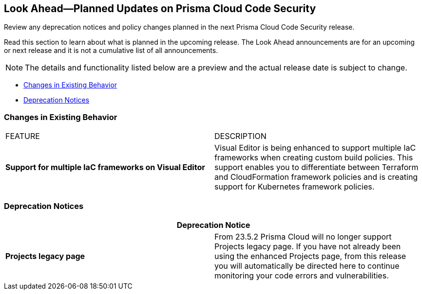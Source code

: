 
== Look Ahead—Planned Updates on Prisma Cloud Code Security

Review any deprecation notices and policy changes planned in the next Prisma Cloud Code Security release.

Read this section to learn about what is planned in the upcoming release. The Look Ahead announcements are for an upcoming or next release and it is not a cumulative list of all announcements.
//Currently, there are no previews or announcements for updates.

NOTE: The details and functionality listed below are a preview and the actual release date is subject to change.

* <<changes-in-existing-behavior>>
* <<deprecation-notices>>


[#changes-in-existing-behavior]
=== Changes in Existing Behavior


[cols="50%a,50%a"]
|===
|FEATURE
|DESCRIPTION


| *Support for multiple IaC frameworks on Visual Editor*
//RLP-77917

|Visual Editor is being enhanced to support multiple IaC frameworks when creating custom build policies. This support enables you to differentiate between Terraform and CloudFormation framework policies and is creating support for Kubernetes framework policies.

|===

[#deprecation-notices]
=== Deprecation Notices

[cols="50%a,50%a"]
|===
2+|Deprecation Notice

|*Projects legacy page*
//RLP-102779 - From 23.5.2 no longer supported.
|From 23.5.2 Prisma Cloud will no longer support Projects legacy page. If you have not already been using the enhanced Projects page, from this release you will automatically be directed here to continue monitoring your code errors and vulnerabilities.

|===

